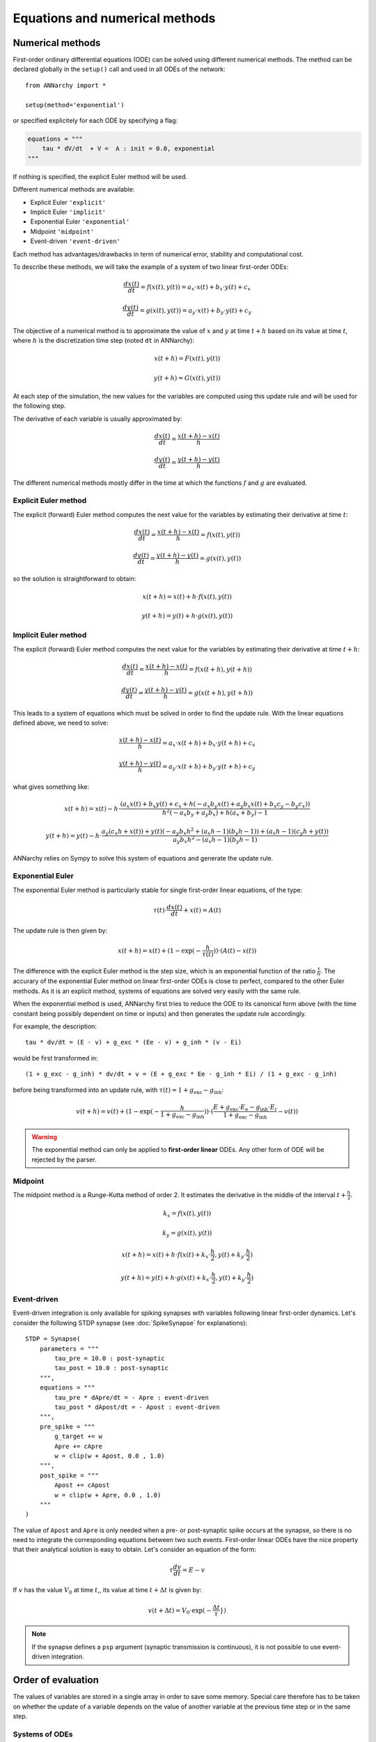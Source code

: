 ***********************************
Equations and numerical methods
***********************************

Numerical methods
*****************

First-order ordinary differential equations (ODE) can be solved using different numerical methods. The method can be declared globally in the ``setup()`` call and used in all ODEs of the network::

    from ANNarchy import *

    setup(method='exponential')

or specified explicitely for each ODE by specifying a flag:

.. code-block:: python

    equations = """    
        tau * dV/dt  + V =  A : init = 0.0, exponential
    """

If nothing is specified, the explicit Euler method will be used.

Different numerical methods are available: 

* Explicit Euler ``'explicit'``
* Implicit Euler ``'implicit'``
* Exponential Euler ``'exponential'``
* Midpoint ``'midpoint'``
* Event-driven ``'event-driven'``
  
Each method has advantages/drawbacks in term of numerical error, stability and computational cost.  

To describe these methods, we will take the example of a system of two linear first-order ODEs:

.. math::

    \frac{dx(t)}{dt} = f(x(t), y(t)) = a_x \cdot x(t) + b_x \cdot y(t) + c_x

    \frac{dy(t)}{dt} = g(x(t), y(t)) = a_y \cdot x(t) + b_y \cdot y(t) + c_y

The objective of a numerical method is to approximate the value of :math:`x` and :math:`y` at time :math:`t+h` based on its value at time :math:`t`, where :math:`h` is the discretization time step (noted ``dt`` in ANNarchy):


.. math::

    x(t + h) = F(x(t), y(t)) 

    y(t + h) = G(x(t), y(t))

At each step of the simulation, the new values for the variables are computed using this update rule and will be used for the following step. 

The derivative of each variable is usually approximated by:

.. math::

    \frac{dx(t)}{dt} = \frac{x(t+h) - x(t)}{h}

    \frac{dy(t)}{dt} = \frac{y(t+h) - y(t)}{h}

The different numerical methods mostly differ in the time at which the functions :math:`f` and :math:`g` are evaluated.


Explicit Euler method
=====================


The explicit (forward) Euler method computes the next value for the variables by estimating their derivative at time :math:`t`:

.. math::

    \frac{dx(t)}{dt} = \frac{x(t+h) - x(t)}{h} = f(x(t), y(t)) 

    \frac{dy(t)}{dt} = \frac{y(t+h) - y(t)}{h} = g(x(t), y(t))

so the solution is straightforward to obtain: 

.. math::

    x(t+h) =  x(t) + h \cdot  f(x(t), y(t)) 

    y(t+h) = y(t) + h \cdot g(x(t), y(t))


Implicit Euler method
=====================

The explicit (forward) Euler method computes the next value for the variables by estimating their derivative at time :math:`t + h`:

.. math::

    \frac{dx(t)}{dt} = \frac{x(t+h) - x(t)}{h} = f(x(t+h), y(t+h)) 

    \frac{dy(t)}{dt} = \frac{y(t+h) - y(t)}{h} = g(x(t+h), y(t+h))

This leads to a system of equations which must be solved in order to find the update rule. With the linear equations defined above, we need to solve: 

.. math::

    \frac{x(t+h) - x(t)}{h} = a_x \cdot x(t + h) + b_x \cdot y(t + h) + c_x

    \frac{y(t+h) - y(t)}{h} = a_y \cdot x(t + h) + b_y \cdot y(t + h) + c_y

what gives something like: 

.. math::

    x(t+h) =  x(t) - h \cdot \frac{ \left(a_{x} x(t) + b_{x} y(t) + c_{x} + h \left(- a_{x} b_{y} x(t) + a_{y} b_{x} x(t) + b_{x} c_{y} - b_{y} c_{x}\right)\right)}{h^{2} \left(- a_{x} b_{y} + a_{y} b_{x}\right) + h \left(a_{x} + b_{y}\right) - 1}

    y(t+h) = y(t) -h \cdot  \frac{ a_{y} \left(c_{x} h + x(t)\right) + y(t) \left(- a_{y} b_{x} h^{2} + \left(a_{x} h - 1\right) \left(b_{y} h - 1\right)\right) + \left(a_{x} h - 1\right) \left(c_{y} h + y(t)\right)}{a_{y} b_{x} h^{2} - \left(a_{x} h - 1\right) \left(b_{y} h - 1\right)} 



ANNarchy relies on Sympy to solve this system of equations and generate the update rule.


Exponential Euler
=================

The exponential Euler method is particularly stable for single first-order linear equations, of the type:


.. math::

    \tau(t) \cdot \frac{dx(t)}{dt}  + x(t) =  A(t)



The update rule is then given by: 

.. math::

    x(t+h) = x(t) + (1 - \exp(- \frac{h}{\tau(t)}) ) \cdot (A(t) - x(t))


The difference with the explicit Euler method is the step size, which is an exponential function of the ratio :math:`\frac{\tau}{h}`. The accurary of the exponential Euler method on linear first-order ODEs is close to perfect, compared to the other Euler methods. As it is an explicit method, systems of equations are solved very easily with the same rule. 


When the exponential method is used, ANNarchy first tries to reduce the ODE to its canonical form above (with the time constant being possibly dependent on time or inputs) and then generates the update rule accordingly. 

For example, the description::

    tau * dv/dt = (E - v) + g_exc * (Ee - v) + g_inh * (v - Ei)

would be first transformed in::

    (1 + g_exc - g_inh) * dv/dt + v = (E + g_exc * Ee - g_inh * Ei) / (1 + g_exc - g_inh)

before being transformed into an update rule, with :math:`\tau(t) = 1 + g_\text{exc} - g_\text{inh}`:


.. math::

    v(t+h) = v(t) + (1 - \exp(- \frac{h}{1 + g_\text{exc} - g_\text{inh}}) ) \cdot (\frac{E + g_\text{exc} \cdot E_e - g_\text{inh} \cdot E_i}{1 + g_\text{exc} - g_\text{inh}} - v(t))


.. warning::

    The exponential method can only be applied to **first-order linear** ODEs. Any other form of ODE will be rejected by the parser.


Midpoint
=========

The midpoint method is a Runge-Kutta method of order 2. It estimates the derivative in the middle of the interval :math:`t + \frac{h}{2}`.


.. math::

    k_x = f(x(t), y(t)) 

    k_y = g(x(t), y(t))

    x(t+h) =  x(t) + h \cdot  f(x(t) + k_x \cdot \frac{h}{2}, y(t) +  k_y \cdot \frac{h}{2}) 

    y(t+h) = y(t) + h \cdot g(x(t) + k_x \cdot \frac{h}{2}, y(t) +  k_y \cdot \frac{h}{2})


Event-driven
=============

Event-driven integration is only available for spiking synapses with variables following linear first-order dynamics. Let's consider the following STDP synapse (see :doc:`SpikeSynapse` for explanations)::

    STDP = Synapse(
        parameters = """
            tau_pre = 10.0 : post-synaptic
            tau_post = 10.0 : post-synaptic
        """,
        equations = """
            tau_pre * dApre/dt = - Apre : event-driven
            tau_post * dApost/dt = - Apost : event-driven
        """,
        pre_spike = """
            g_target += w
            Apre += cApre 
            w = clip(w + Apost, 0.0 , 1.0)
        """,                  
        post_spike = """
            Apost += cApost
            w = clip(w + Apre, 0.0 , 1.0)
        """      
    ) 

The value of ``Apost`` and ``Apre`` is only needed when a pre- or post-synaptic spike occurs at the synapse, so there is no need to integrate the corresponding equations between two such events. First-order linear ODEs have the nice property that their analytical solution is easy to obtain. Let's consider an equation of the form:

.. math::

    \tau  \frac{dv}{dt} = E - v

If :math:`v` has the value :math:`V_0` at time :math:`t`,, its value at time :math:`t + \Delta t` is given by:

.. math::

    v(t + \Delta t) = V_0 \cdot \exp(-\frac{\Delta t}\tau}) 


.. note::

    If the synapse defines a ``psp`` argument (synaptic transmission is continuous), it is not possible to use event-driven integration.


Order of evaluation
**********************

The values of variables are stored in a single array in order to save some memory. Special care therefore has to be taken on whether the update of a variable depends on the value of another variable at the previous time step or in the same step. 

Systems of ODEs
===============

Systems of ODEs are integrated concurrently, which means that the following system::

    tau*dv/dt = I - v - u 
    tau*du/dt = v - u

would be numerized using the explicit Euler method as::

    v[t+1] = v[t] + dt*(I - v[t] - u[t])/tau
    u[t+1] = u[t] + dt*(v[t] - u[t])/tau


As we use a single array, the generated code is similar to::

    new_v = v + dt*(I - v - u)/tau
    new_u = u + dt*(v - u)/tau

    v = new_v
    u = new_u

This way, we ensure that the interdependent ODEs use the correct value for the other variables.

Assignments
============

When assignments (``=``, ``+=``...) are used in an ``equations`` field, the order of valuation is different:

* Assigments occurring before or after a system of ODEs are updated sequentially.
* Systems of ODEs are updated concurrently.

Let's consider the following dummy equations::

    # Process the inputs
    Exc = some_function(sum(exc))
    Inh = another_function(sum(inh))
    I = Exc - Inh
    # ODE for the membrane potential, with a recovery variable
    tau*dv/dt = I - v - u
    tau*du/dt = v - u
    # Firing rate is the positive part of v
    r = pos(v)

Here,  ``Exc`` and ``Inh`` represent the inputs to the neuron at the current time ``t``. The new values should be immediately available for updating ``I``, whose value should similarly be immediately used in the ODE of ``v``. Similarly, the value of ``r`` should be the positive part of the value of ``v`` that was just calculated, not at the previous time step. Doing otherwise would introduce a lag in the neuron: changes in ``sum(exc)`` at ``t`` would be reflected in ``Exc`` at ``t+1``, in ``I`` at ``t+2``, in ``v`` at ``t+3`` and finally in ``r`` at ``t+4``. This is generally unwanted.

The generated code is therefore equivalent to::

    # Process the inputs
    Exc = some_function(sum(exc))
    Inh = another_function(sum(inh))
    I = Exc - Inh
    # ODE for the membrane potential, with a recovery variable
    new_v = v + dt*(I - v - u)/tau
    new_u = u + dt*(v - u)/tau
    v = new_v
    u = new_u
    # Firing rate is the positive part of v
    r = pos(v)


One can even define multiple groups of assignments and systems of ODEs: systems of ODEs separated by at least one assignment will be evaluated sequentially (but concurrently inside each system). For example, in::

    tau*du/dt = v - u
    I = g_exc - g_inh
    tau*dk/dt = v - k
    tau*dv/dt = I - v - u + k

``u`` and ``k`` are updated using the previous value of ``v``, while ``v`` uses the new values of both ``I`` and ``u``, but the previous one of ``k``.
